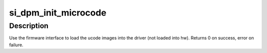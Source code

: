 .. -*- coding: utf-8; mode: rst -*-
.. src-file: drivers/gpu/drm/amd/amdgpu/si_dpm.c

.. _`si_dpm_init_microcode`:

si_dpm_init_microcode
=====================

.. c:function:: int si_dpm_init_microcode(struct amdgpu_device *adev)

    load ucode images from disk

    :param adev:
        amdgpu_device pointer
    :type adev: struct amdgpu_device \*

.. _`si_dpm_init_microcode.description`:

Description
-----------

Use the firmware interface to load the ucode images into
the driver (not loaded into hw).
Returns 0 on success, error on failure.

.. This file was automatic generated / don't edit.

